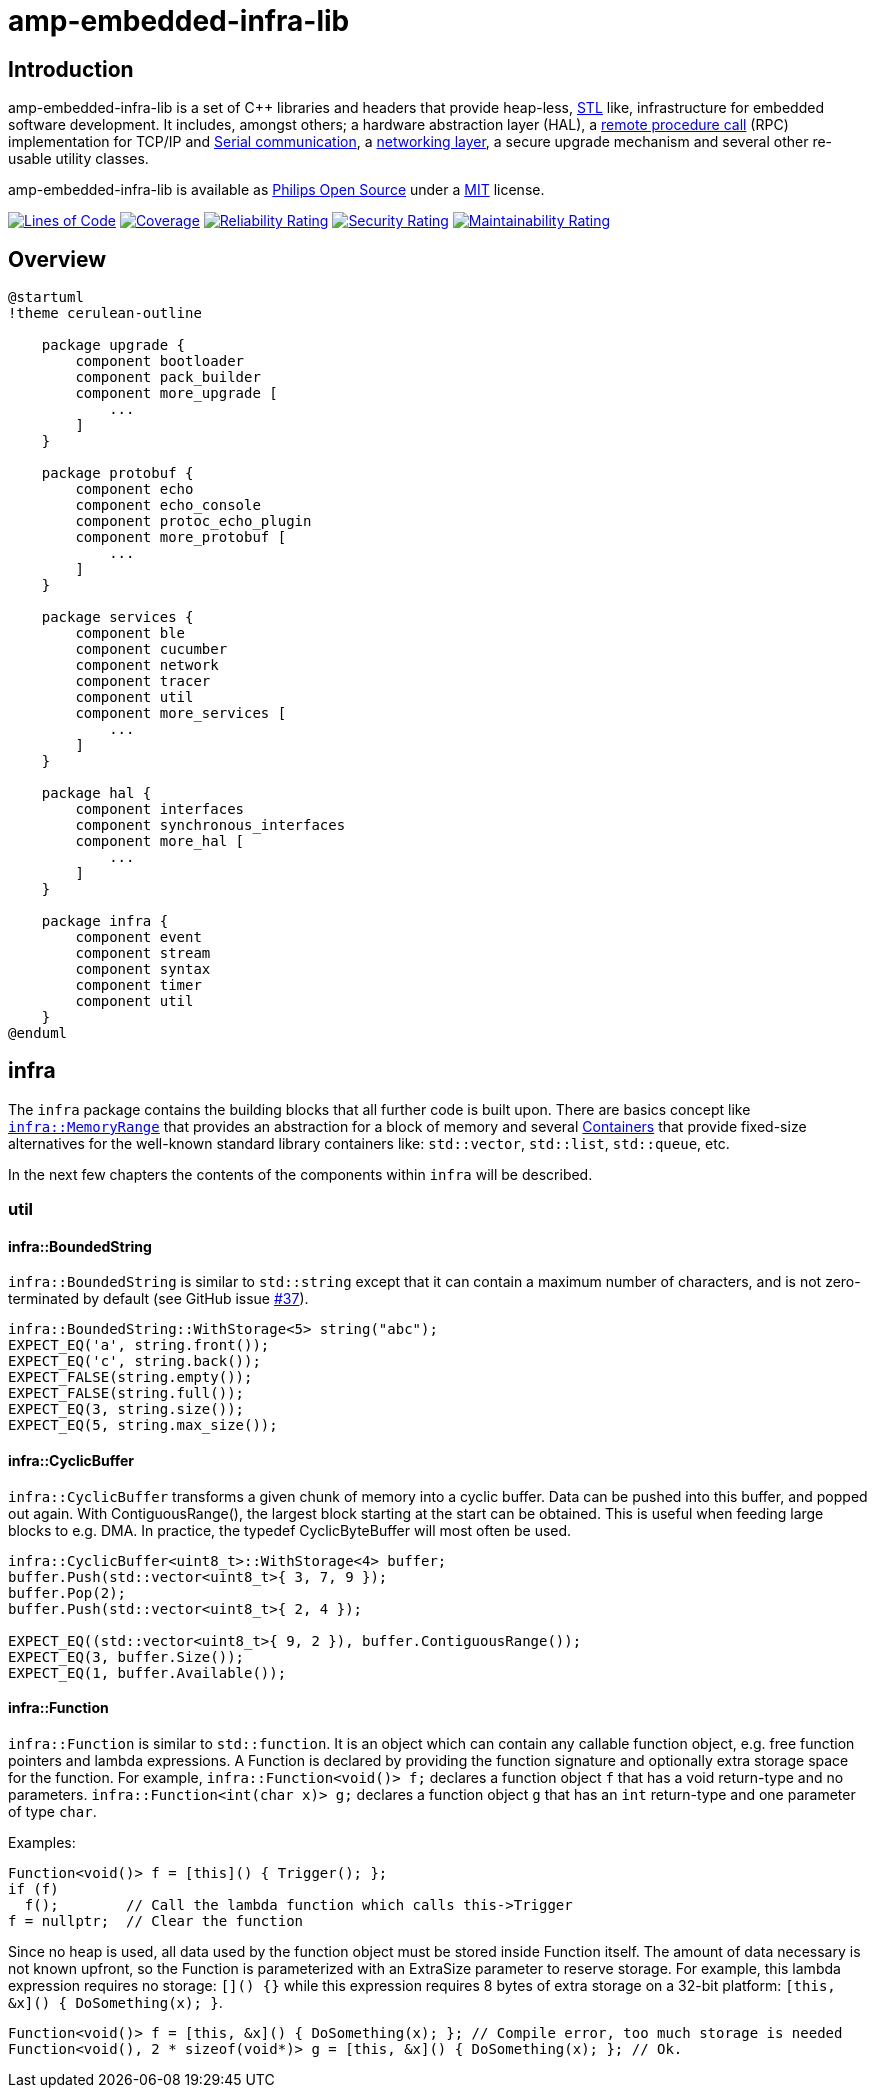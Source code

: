 = amp-embedded-infra-lib
:source-highlighter: highlight.js

== Introduction

amp-embedded-infra-lib is a set of C++ libraries and headers that provide heap-less, https://en.wikipedia.org/wiki/Standard_Template_Library[STL] like, infrastructure for embedded software development. It includes, amongst others; a hardware abstraction layer (HAL), a xref:Echo.adoc[remote procedure call] (RPC) implementation for TCP/IP and xref:Sesame.adoc[Serial communication], a xref:NetworkConnections.adoc[networking layer], a secure upgrade mechanism and several other re-usable utility classes.

amp-embedded-infra-lib is available as https://philips-software.github.io/[Philips Open Source] under a https://choosealicense.com/licenses/mit/[MIT] license.

https://sonarcloud.io/summary/new_code?id=philips-software_embeddedinfralib[image:https://sonarcloud.io/api/project_badges/measure?project=philips-software_embeddedinfralib&metric=ncloc[Lines
of Code]] https://sonarcloud.io/summary/new_code?id=philips-software_embeddedinfralib[image:https://sonarcloud.io/api/project_badges/measure?project=philips-software_embeddedinfralib&metric=coverage[Coverage]] https://sonarcloud.io/summary/new_code?id=philips-software_embeddedinfralib[image:https://sonarcloud.io/api/project_badges/measure?project=philips-software_embeddedinfralib&metric=reliability_rating[Reliability
Rating]] https://sonarcloud.io/summary/new_code?id=philips-software_embeddedinfralib[image:https://sonarcloud.io/api/project_badges/measure?project=philips-software_embeddedinfralib&metric=security_rating[Security
Rating]] https://sonarcloud.io/summary/new_code?id=philips-software_embeddedinfralib[image:https://sonarcloud.io/api/project_badges/measure?project=philips-software_embeddedinfralib&metric=sqale_rating[Maintainability
Rating]]

== Overview

[plantuml]
----
@startuml
!theme cerulean-outline

    package upgrade {
        component bootloader
        component pack_builder
        component more_upgrade [
            ...
        ]
    }

    package protobuf {
        component echo
        component echo_console
        component protoc_echo_plugin
        component more_protobuf [
            ...
        ]
    }

    package services {
        component ble
        component cucumber
        component network
        component tracer
        component util
        component more_services [
            ...
        ]
    }

    package hal {
        component interfaces
        component synchronous_interfaces
        component more_hal [
            ...
        ]
    }

    package infra {
        component event
        component stream
        component syntax
        component timer
        component util
    }
@enduml
----

== infra

The `infra` package contains the building blocks that all further code is built upon. There are basics concept like xref:MemoryRange.adoc[`infra::MemoryRange`] that provides an abstraction for a block of memory and several xref:Containers.adoc[Containers] that provide fixed-size alternatives for the well-known standard library containers like: `std::vector`, `std::list`, `std::queue`, etc.

In the next few chapters the contents of the components within `infra` will be described.

=== util

==== infra::BoundedString

`infra::BoundedString` is similar to `std::string` except that it can contain a maximum number of characters, and is not zero-terminated by default (see GitHub issue https://github.com/philips-software/embeddedinfralib/issues/37[#37]).

[source,cpp]
----
infra::BoundedString::WithStorage<5> string("abc");
EXPECT_EQ('a', string.front());
EXPECT_EQ('c', string.back());
EXPECT_FALSE(string.empty());
EXPECT_FALSE(string.full());
EXPECT_EQ(3, string.size());
EXPECT_EQ(5, string.max_size());
----

==== infra::CyclicBuffer

`infra::CyclicBuffer` transforms a given chunk of memory into a cyclic buffer. Data can be pushed into this buffer, and popped out again. With ContiguousRange(), the largest block starting at the start can be obtained. This is useful when feeding large blocks to e.g. DMA. In practice, the typedef CyclicByteBuffer will most often be used.

[source,cpp]
----
infra::CyclicBuffer<uint8_t>::WithStorage<4> buffer;
buffer.Push(std::vector<uint8_t>{ 3, 7, 9 });
buffer.Pop(2);
buffer.Push(std::vector<uint8_t>{ 2, 4 });

EXPECT_EQ((std::vector<uint8_t>{ 9, 2 }), buffer.ContiguousRange());
EXPECT_EQ(3, buffer.Size());
EXPECT_EQ(1, buffer.Available());
----

==== infra::Function

`infra::Function` is similar to `std::function`. It is an object which can contain any callable function object, e.g. free function pointers and lambda expressions. A Function is declared by providing the function signature and optionally extra storage space for the function. For example, `infra::Function<void()> f;` declares a function object `f` that has a void return-type and no parameters. `infra::Function<int(char x)> g;` declares a function object `g` that has an `int` return-type and one parameter of type `char`.

Examples:

[source,cpp]
----
Function<void()> f = [this]() { Trigger(); };
if (f)
  f();        // Call the lambda function which calls this->Trigger
f = nullptr;  // Clear the function
----

Since no heap is used, all data used by the function object must be stored inside Function itself. The amount of data necessary is not known upfront, so the Function is parameterized with an ExtraSize parameter to reserve storage. For example, this lambda expression requires no storage: `[]() {}` while this expression requires 8 bytes of extra storage on a 32-bit platform: `[this, &x]() { DoSomething(x); }`.

[source,cpp]
----
Function<void()> f = [this, &x]() { DoSomething(x); }; // Compile error, too much storage is needed
Function<void(), 2 * sizeof(void*)> g = [this, &x]() { DoSomething(x); }; // Ok.
----
